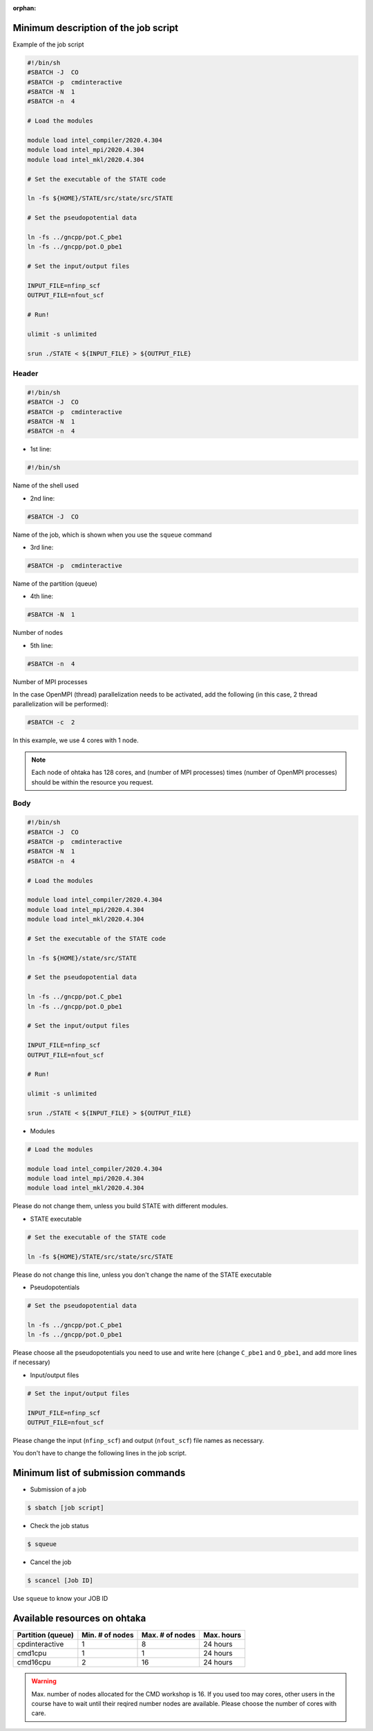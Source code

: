 .. _instruction_ohtaka:

:orphan:

Minimum description of the job script
=====================================

Example of the job script

.. code:: bash

  #!/bin/sh
  #SBATCH -J  CO
  #SBATCH -p  cmdinteractive
  #SBATCH -N  1
  #SBATCH -n  4
  
  # Load the modules
  
  module load intel_compiler/2020.4.304
  module load intel_mpi/2020.4.304
  module load intel_mkl/2020.4.304
  
  # Set the executable of the STATE code
  
  ln -fs ${HOME}/STATE/src/state/src/STATE
  
  # Set the pseudopotential data
  
  ln -fs ../gncpp/pot.C_pbe1
  ln -fs ../gncpp/pot.O_pbe1
  
  # Set the input/output files
  
  INPUT_FILE=nfinp_scf
  OUTPUT_FILE=nfout_scf
  
  # Run!
  
  ulimit -s unlimited
  
  srun ./STATE < ${INPUT_FILE} > ${OUTPUT_FILE}

Header
------

.. code:: bash

  #!/bin/sh
  #SBATCH -J  CO
  #SBATCH -p  cmdinteractive
  #SBATCH -N  1
  #SBATCH -n  4

* 1st line:

.. code:: bash

  #!/bin/sh

Name of the shell used

* 2nd line:

.. code:: bash

  #SBATCH -J  CO

Name of the job, which is shown when you use the ``squeue`` command

* 3rd line:

.. code:: bash

  #SBATCH -p  cmdinteractive

Name of the partition (queue)

* 4th line:

.. code:: bash

  #SBATCH -N  1

Number of nodes 

* 5th line:

.. code:: bash

  #SBATCH -n  4

Number of MPI processes

In the case OpenMPI (thread) parallelization needs to be activated, add the following (in this case, 2 thread parallelization will be performed):

.. code:: bash

  #SBATCH -c  2

In this example, we use 4 cores with 1 node.

.. note::
	Each node of ohtaka has 128 cores, and (number of MPI processes) times (number of OpenMPI processes) should be within the resource you request.


Body
----

.. code:: bash

  #!/bin/sh
  #SBATCH -J  CO
  #SBATCH -p  cmdinteractive
  #SBATCH -N  1
  #SBATCH -n  4
  
  # Load the modules
  
  module load intel_compiler/2020.4.304
  module load intel_mpi/2020.4.304
  module load intel_mkl/2020.4.304
  
  # Set the executable of the STATE code
  
  ln -fs ${HOME}/state/src/STATE
  
  # Set the pseudopotential data
  
  ln -fs ../gncpp/pot.C_pbe1
  ln -fs ../gncpp/pot.O_pbe1
  
  # Set the input/output files
  
  INPUT_FILE=nfinp_scf
  OUTPUT_FILE=nfout_scf
  
  # Run!
  
  ulimit -s unlimited
  
  srun ./STATE < ${INPUT_FILE} > ${OUTPUT_FILE}


* Modules

.. code::

  # Load the modules
  
  module load intel_compiler/2020.4.304
  module load intel_mpi/2020.4.304
  module load intel_mkl/2020.4.304

Please do not change them, unless you build STATE with different modules.


* STATE executable

.. code::

  # Set the executable of the STATE code
  
  ln -fs ${HOME}/STATE/src/state/src/STATE
 
Please do not change this line, unless you don't change the name of the STATE executable

* Pseudopotentials

.. code::

  # Set the pseudopotential data
  
  ln -fs ../gncpp/pot.C_pbe1
  ln -fs ../gncpp/pot.O_pbe1
  
Please choose all the pseudopotentials you need to use and write here (change ``C_pbe1`` and ``O_pbe1``, and add more lines if necessary)

* Input/output files

.. code::

  # Set the input/output files
    
  INPUT_FILE=nfinp_scf
  OUTPUT_FILE=nfout_scf

Please change the input (``nfinp_scf``) and output (``nfout_scf``) file names as necessary.
 
You don't have to change the following lines in the job script.


Minimum list of submission commands
===================================

* Submission of a job

.. code::

  $ sbatch [job script]

* Check the job status

.. code::

  $ squeue

* Cancel the job

.. code::

  $ scancel [Job ID]

Use ``squeue`` to know your JOB ID


Available resources on ohtaka
=============================

+-------------------+-----------------+-----------------+------------+
| Partition (queue) | Min. # of nodes | Max. # of nodes | Max. hours |
+===================+=================+=================+============+
| cpdinteractive    | 1               | 8               | 24 hours   |
+-------------------+-----------------+-----------------+------------+
| cmd1cpu           | 1               | 1               | 24 hours   |
+-------------------+-----------------+-----------------+------------+
| cmd16cpu          | 2               | 16              | 24 hours   |
+-------------------+-----------------+-----------------+------------+

.. warning::
	Max. number of nodes allocated for the CMD workshop is 16.
	If you used too may cores, other users in the course have to wait until their reqired number nodes are available.
	Please choose the number of cores with care.

